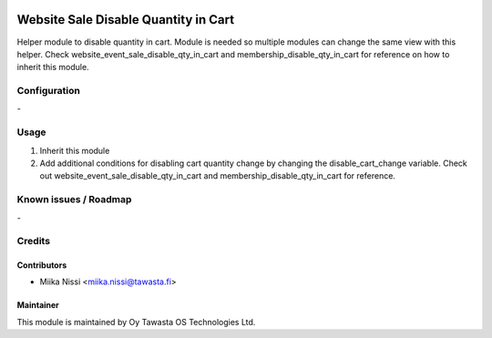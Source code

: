 .. image:: https://img.shields.io/badge/licence-AGPL--3-blue.svg
   :target: http://www.gnu.org/licenses/agpl-3.0-standalone.html
   :alt: License: AGPL-3

=====================================
Website Sale Disable Quantity in Cart
=====================================
Helper module to disable quantity in cart. Module is needed so multiple modules can change the same view with this helper.
Check website_event_sale_disable_qty_in_cart and membership_disable_qty_in_cart for reference on how to inherit this module.

Configuration
=============
\-

Usage
=====
1. Inherit this module
2. Add additional conditions for disabling cart quantity change by changing the disable_cart_change variable. Check out website_event_sale_disable_qty_in_cart and membership_disable_qty_in_cart for reference.

Known issues / Roadmap
======================
\-

Credits
=======

Contributors
------------

* Miika Nissi <miika.nissi@tawasta.fi>

Maintainer
----------

.. image:: http://tawasta.fi/templates/tawastrap/images/logo.png
   :alt: Oy Tawasta OS Technologies Ltd.
   :target: http://tawasta.fi/

This module is maintained by Oy Tawasta OS Technologies Ltd.

